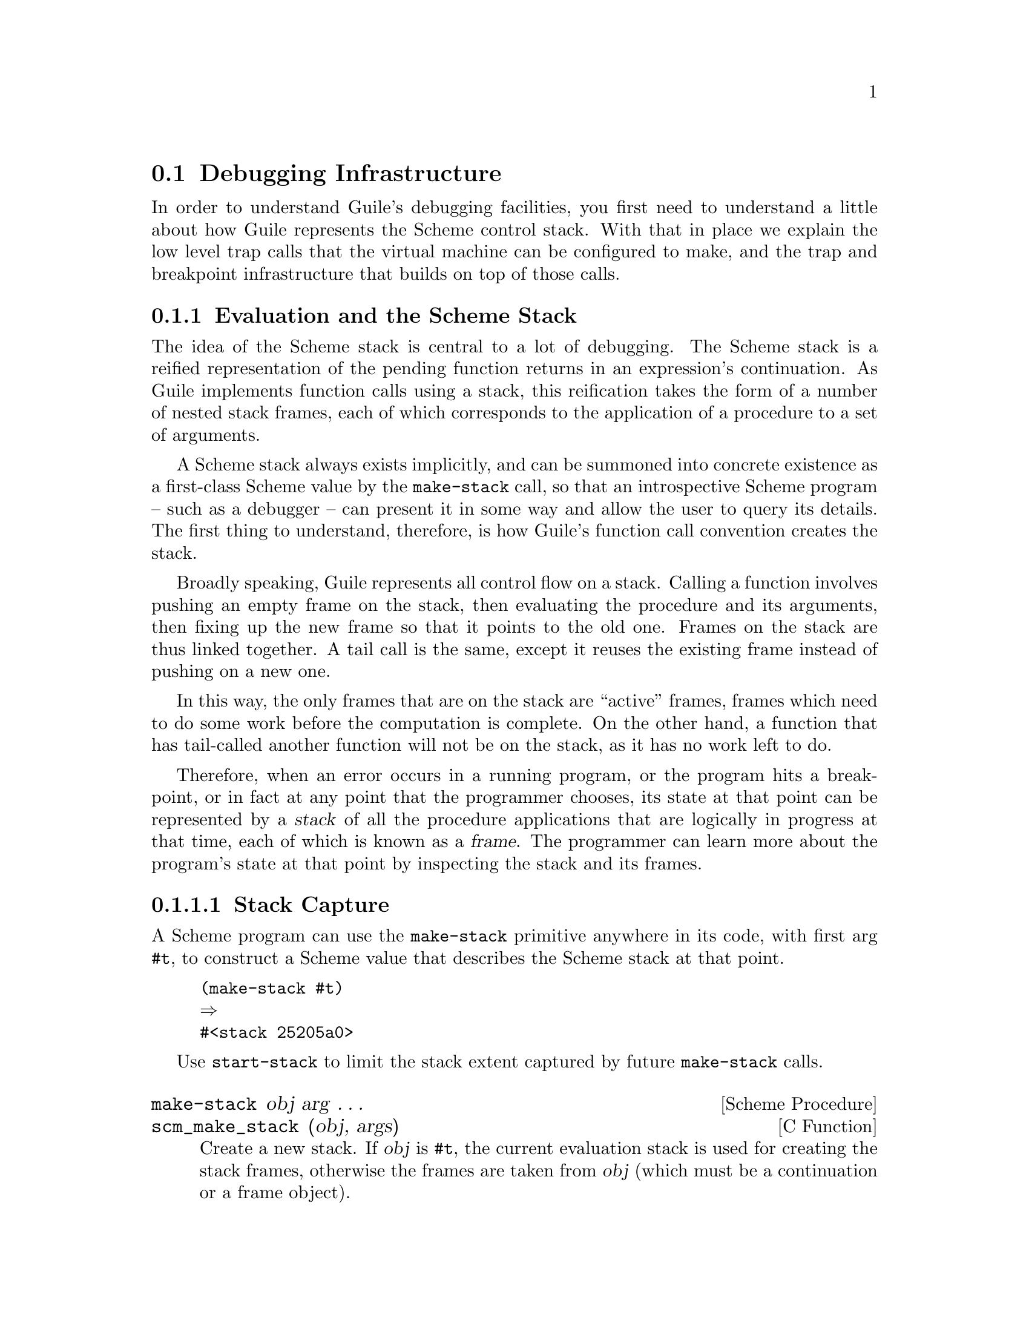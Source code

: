 @c -*-texinfo-*-
@c This is part of the GNU Guile Reference Manual.
@c Copyright (C)  1996, 1997, 2000, 2001, 2002, 2003, 2004, 2007, 2010, 2011, 2012, 2013, 2014, 2018
@c   Free Software Foundation, Inc.
@c See the file guile.texi for copying conditions.

@node Debugging
@section Debugging Infrastructure

@cindex Debugging
In order to understand Guile's debugging facilities, you first need to
understand a little about how Guile represents the Scheme control stack.
With that in place we explain the low level trap calls that the virtual
machine can be configured to make, and the trap and breakpoint
infrastructure that builds on top of those calls.

@menu
* Evaluation Model::            Evaluation and the Scheme stack.
* Source Properties::           From expressions to source locations.
* Programmatic Error Handling::  Debugging when an error occurs.
* Traps::                       Breakpoints, tracepoints, oh my!
* GDB Support::                 C-level debugging with GDB.
@end menu

@node Evaluation Model
@subsection Evaluation and the Scheme Stack

The idea of the Scheme stack is central to a lot of debugging.  The
Scheme stack is a reified representation of the pending function returns
in an expression's continuation.  As Guile implements function calls
using a stack, this reification takes the form of a number of nested
stack frames, each of which corresponds to the application of a
procedure to a set of arguments.

A Scheme stack always exists implicitly, and can be summoned into
concrete existence as a first-class Scheme value by the
@code{make-stack} call, so that an introspective Scheme program -- such
as a debugger -- can present it in some way and allow the user to query
its details. The first thing to understand, therefore, is how Guile's
function call convention creates the stack.

Broadly speaking, Guile represents all control flow on a stack. Calling
a function involves pushing an empty frame on the stack, then evaluating
the procedure and its arguments, then fixing up the new frame so that it
points to the old one. Frames on the stack are thus linked together. A
tail call is the same, except it reuses the existing frame instead of
pushing on a new one.

In this way, the only frames that are on the stack are ``active''
frames, frames which need to do some work before the computation is
complete. On the other hand, a function that has tail-called another
function will not be on the stack, as it has no work left to do.

Therefore, when an error occurs in a running program, or the program
hits a breakpoint, or in fact at any point that the programmer chooses,
its state at that point can be represented by a @dfn{stack} of all the
procedure applications that are logically in progress at that time, each
of which is known as a @dfn{frame}.  The programmer can learn more about
the program's state at that point by inspecting the stack and its
frames.

@menu
* Stack Capture::               Reifying a continuation.
* Stacks::                      Accessors for the stack data type.
* Frames::                      Likewise, accessors for stack frames.
@end menu

@node Stack Capture
@subsubsection Stack Capture

A Scheme program can use the @code{make-stack} primitive anywhere in its
code, with first arg @code{#t}, to construct a Scheme value that
describes the Scheme stack at that point.

@lisp
(make-stack #t)
@result{}
#<stack 25205a0>
@end lisp

Use @code{start-stack} to limit the stack extent captured by future
@code{make-stack} calls.

@deffn {Scheme Procedure} make-stack obj arg @dots{}
@deffnx {C Function} scm_make_stack (obj, args)
Create a new stack. If @var{obj} is @code{#t}, the current
evaluation stack is used for creating the stack frames,
otherwise the frames are taken from @var{obj} (which must be
a continuation or a frame object).

@var{arg} @dots{} can be any combination of integer, procedure, address
range, and prompt tag values.

These values specify various ways of cutting away uninteresting stack
frames from the top and bottom of the stack that @code{make-stack}
returns.  They come in pairs like this:  @code{(@var{inner_cut_1}
@var{outer_cut_1} @var{inner_cut_2} @var{outer_cut_2} @dots{})}.

Each @var{inner_cut_i} can be an integer, a procedure, an address range,
or a prompt tag.  An integer means to cut away exactly that number of
frames.  A procedure means to cut away all frames up to but excluding
the frame whose procedure matches the specified one.  An address range
is a pair of integers indicating the low and high addresses of a
procedure's code, and is the same as cutting away to a procedure (though
with less work).  Anything else is interpreted as a prompt tag which
cuts away all frames that are inside a prompt with the given tag.

Each @var{outer_cut_i} can likewise be an integer, a procedure, an
address range, or a prompt tag.  An integer means to cut away that
number of frames.  A procedure means to cut away frames down to but
excluding the frame whose procedure matches the specified one.  An
address range is the same, but with the procedure's code specified as an
address range.  Anything else is taken to be a prompt tag, which cuts
away all frames that are outside a prompt with the given tag.


If the @var{outer_cut_i} of the last pair is missing, it is taken as 0.
@end deffn

@deffn {Scheme Syntax} start-stack id exp
Evaluate @var{exp} on a new calling stack with identity @var{id}.  If
@var{exp} is interrupted during evaluation, backtraces will not display
frames farther back than @var{exp}'s top-level form.  This macro is a
way of artificially limiting backtraces and stack procedures, largely as
a convenience to the user.
@end deffn


@node Stacks
@subsubsection Stacks

@deffn {Scheme Procedure} stack? obj
@deffnx {C Function} scm_stack_p (obj)
Return @code{#t} if @var{obj} is a calling stack.
@end deffn

@deffn {Scheme Procedure} stack-id stack
@deffnx {C Function} scm_stack_id (stack)
Return the identifier given to @var{stack} by @code{start-stack}.
@end deffn

@deffn {Scheme Procedure} stack-length stack
@deffnx {C Function} scm_stack_length (stack)
Return the length of @var{stack}.
@end deffn

@deffn {Scheme Procedure} stack-ref stack index
@deffnx {C Function} scm_stack_ref (stack, index)
Return the @var{index}'th frame from @var{stack}.
@end deffn

@deffn {Scheme Procedure} display-backtrace stack port [first [depth [highlights]]]
@deffnx {C Function} scm_display_backtrace_with_highlights (stack, port, first, depth, highlights)
@deffnx {C Function} scm_display_backtrace (stack, port, first, depth)
Display a backtrace to the output port @var{port}.  @var{stack}
is the stack to take the backtrace from, @var{first} specifies
where in the stack to start and @var{depth} how many frames
to display.  @var{first} and @var{depth} can be @code{#f},
which means that default values will be used.
If @var{highlights} is given it should be a list; the elements
of this list will be highlighted wherever they appear in the
backtrace.
@end deffn


@node Frames
@subsubsection Frames

@deffn {Scheme Procedure} frame? obj
@deffnx {C Function} scm_frame_p (obj)
Return @code{#t} if @var{obj} is a stack frame.
@end deffn

@deffn {Scheme Procedure} frame-previous frame
@deffnx {C Function} scm_frame_previous (frame)
Return the previous frame of @var{frame}, or @code{#f} if
@var{frame} is the first frame in its stack.
@end deffn

@deffn {Scheme Procedure} frame-procedure-name frame
@deffnx {C Function} scm_frame_procedure_name (frame)
Return the name of the procedure being applied in @var{frame}, as a
symbol, or @code{#f} if the procedure has no name.
@end deffn

@deffn {Scheme Procedure} frame-arguments frame
@deffnx {C Function} scm_frame_arguments (frame)
Return the arguments of @var{frame}.
@end deffn

@deffn {Scheme Procedure} frame-address frame
@deffnx {Scheme Procedure} frame-instruction-pointer frame
@deffnx {Scheme Procedure} frame-stack-pointer frame
Accessors for the three VM registers associated with this frame: the
frame pointer (fp), instruction pointer (ip), and stack pointer (sp),
respectively. @xref{VM Concepts}, for more information.
@end deffn

@deffn {Scheme Procedure} frame-dynamic-link frame
@deffnx {Scheme Procedure} frame-return-address frame
@deffnx {Scheme Procedure} frame-mv-return-address frame
Accessors for the three saved VM registers in a frame: the previous
frame pointer, the single-value return address, and the multiple-value
return address.  @xref{Stack Layout}, for more information.
@end deffn

@deffn {Scheme Procedure} frame-bindings frame
Return a list of binding records indicating the local variables that are
live in a frame.
@end deffn

@deffn {Scheme Procedure} frame-lookup-binding frame var
Fetch the bindings in @var{frame}, and return the first one whose name
is @var{var}, or @code{#f} otherwise.
@end deffn

@deffn {Scheme Procedure} binding-index binding
@deffnx {Scheme Procedure} binding-name binding
@deffnx {Scheme Procedure} binding-slot binding
@deffnx {Scheme Procedure} binding-representation binding
Accessors for the various fields in a binding.  The implicit ``callee''
argument is index 0, the first argument is index 1, and so on to the end
of the arguments.  After that are temporary variables.  Note that if a
variable is dead, it might not be available.
@end deffn

@deffn {Scheme Procedure} binding-ref binding
@deffnx {Scheme Procedure} binding-set! binding val
Accessors for the values of local variables in a frame.
@end deffn

@deffn {Scheme Procedure} display-application frame [port [indent]]
@deffnx {C Function} scm_display_application (frame, port, indent)
Display a procedure application @var{frame} to the output port
@var{port}. @var{indent} specifies the indentation of the
output.
@end deffn

Additionally, the @code{(system vm frame)} module defines a number of
higher-level introspective procedures, for example to retrieve the names
of local variables, and the source location to correspond to a
frame. See its source code for more details.


@node Source Properties
@subsection Source Properties

@cindex source properties
As Guile reads in Scheme code from file or from standard input, it
remembers the file name, line number and column number where each
expression begins. These pieces of information are known as the
@dfn{source properties} of the expression. Syntax expanders and the
compiler propagate these source properties to compiled procedures, so
that, if an error occurs when evaluating the transformed expression,
Guile's debugger can point back to the file and location where the
expression originated.

The way that source properties are stored means that Guile cannot
associate source properties with individual symbols, keywords,
characters, booleans, or small integers.  This can be seen by typing
@code{(xxx)} and @code{xxx} at the Guile prompt (where the variable
@code{xxx} has not been defined):

@example
scheme@@(guile-user)> (xxx)
<unnamed port>:4:1: In procedure module-lookup:
<unnamed port>:4:1: Unbound variable: xxx

scheme@@(guile-user)> xxx
ERROR: In procedure module-lookup:
ERROR: Unbound variable: xxx
@end example

@noindent
In the latter case, no source properties were stored, so the error
doesn't have any source information.

@deffn {Scheme Procedure} supports-source-properties? obj
@deffnx {C Function} scm_supports_source_properties_p (obj)
Return #t if source properties can be associated with @var{obj},
otherwise return #f.
@end deffn

The recording of source properties is controlled by the read option
named ``positions'' (@pxref{Scheme Read}).  This option is switched
@emph{on} by default.

The following procedures can be used to access and set the source
properties of read expressions.

@deffn {Scheme Procedure} set-source-properties! obj alist
@deffnx {C Function} scm_set_source_properties_x (obj, alist)
Install the association list @var{alist} as the source property
list for @var{obj}.
@end deffn

@deffn {Scheme Procedure} set-source-property! obj key datum
@deffnx {C Function} scm_set_source_property_x (obj, key, datum)
Set the source property of object @var{obj}, which is specified by
@var{key} to @var{datum}.  Normally, the key will be a symbol.
@end deffn

@deffn {Scheme Procedure} source-properties obj
@deffnx {C Function} scm_source_properties (obj)
Return the source property association list of @var{obj}.
@end deffn

@deffn {Scheme Procedure} source-property obj key
@deffnx {C Function} scm_source_property (obj, key)
Return the property specified by @var{key} from @var{obj}'s source
properties.
@end deffn

If the @code{positions} reader option is enabled, supported expressions
will have values set for the @code{filename}, @code{line} and
@code{column} properties.

Source properties are also associated with syntax objects.  Procedural
macros can get at the source location of their input using the
@code{syntax-source} accessor.  @xref{Syntax Transformer Helpers}, for
more.

Guile also defines a couple of convenience macros built on
@code{syntax-source}:

@deffn {Scheme Syntax} current-source-location
Expands to the source properties corresponding to the location of the
@code{(current-source-location)} form.
@end deffn

@deffn {Scheme Syntax} current-filename
Expands to the current filename: the filename that the
@code{(current-filename)} form appears in.  Expands to @code{#f} if this
information is unavailable.
@end deffn

If you're stuck with defmacros (@pxref{Defmacros}), and want to preserve
source information, the following helper function might be useful to
you:

@deffn {Scheme Procedure} cons-source xorig x y
@deffnx {C Function} scm_cons_source (xorig, x, y)
Create and return a new pair whose car and cdr are @var{x} and @var{y}.
Any source properties associated with @var{xorig} are also associated
with the new pair.
@end deffn


@node Programmatic Error Handling
@subsection Programmatic Error Handling

For better or for worse, all programs have bugs, and dealing with bugs
is part of programming. This section deals with that class of bugs that
causes an exception to be raised -- from your own code, from within a
library, or from Guile itself.

@menu
* Catching Exceptions::    Handling errors after the stack is unwound.
* Pre-Unwind Debugging::   Debugging before the exception is thrown.
* Standard Error Handling:: Call-with-error-handling.
* Stack Overflow::         Detecting and handling runaway recursion.
* Debug Options::          A historical interface to debugging.
@end menu

@node Catching Exceptions
@subsubsection Catching Exceptions

A common requirement is to be able to show as much useful context as
possible when a Scheme program hits an error.  The most immediate
information about an error is the kind of error that it is -- such as
``division by zero'' -- and any parameters that the code which signalled
the error chose explicitly to provide.  This information originates with
the @code{error} or @code{raise-exception} call (or their C code
equivalents, if the error is detected by C code) that signals the error,
and is passed automatically to the handler procedure of the innermost
applicable exception handler.

Therefore, to catch errors that occur within a chunk of Scheme code, and
to intercept basic information about those errors, you need to execute
that code inside the dynamic context of a @code{with-exception-handler},
or the equivalent in C.

For example, to print out a message and return #f when an error occurs,
you might use:

@smalllisp
(define (catch-all thunk)
  (with-exception-handler
    (lambda (exn)
      (format (current-error-port)
              "Uncaught exception: ~s\n" exn)
      #f)
    thunk
    #:unwind? #t))

(catch-all
 (lambda () (error "Not a vegetable: tomato")))
@print{} Uncaught exception: #<&exception-with-kind-and-args ...>
@result{} #f
@end smalllisp

@xref{Exceptions}, for full details.


@node Pre-Unwind Debugging
@subsubsection Pre-Unwind Debugging

Sometimes when something goes wrong, what you want is not just a
representation of the exceptional situation, but the context that
brought about that situation.  The example in the previous section
passed @code{#:unwind #t} to @code{with-exception-handler}, indicating
that @code{raise-exception} should unwind the stack before invoking the
exception handler.  However if you don't take this approach and instead
let the exception handler be invoked in the context of the
@code{raise-exception}, you can print a backtrace, launch a recursive
debugger, or take other ``pre-unwind'' actions.

The most basic idea would be to simply print a backtrace:

@example
(define (call-with-backtrace thunk)
  (with-exception-handler
    (lambda (exn)
      (backtrace)
      (raise-exception exn))
    thunk))
@end example

Here we use the built-in @code{backtrace} procedure to print the
backtrace.

@deffn {Scheme Procedure} backtrace [highlights]
@deffnx {C Function} scm_backtrace_with_highlights (highlights)
@deffnx {C Function} scm_backtrace ()
Display a backtrace of the current stack to the current output port.  If
@var{highlights} is given it should be a list; the elements of this list
will be highlighted wherever they appear in the backtrace.
@end deffn

By re-raising the exception, @code{call-with-backtrace} doesn't actually
handle the error.  We could define a version that instead aborts the
computation:

@example
(use-modules (ice-9 control))
(define (call-with-backtrace thunk)
  (let/ec cancel
    (with-exception-handler
      (lambda (exn)
        (backtrace)
        (cancel #f))
      thunk)))
@end example

In this second example, we use an escape continuation to abort the
computation after printing the backtrace, returning @code{#f} instead.

It could be that you want to only print a limited backtrace.  In that
case, use @code{start-stack}:

@example
(use-modules (ice-9 control))
(define (call-with-backtrace thunk)
  (let/ec cancel
    (start-stack 'stack-with-backtrace
      (with-exception-handler
        (lambda (exn)
          (backtrace)
          (cancel #f))
        thunk))))
@end example

There are also more powerful, programmatic ways to walk the stack using
@code{make-stack} and friends; see the API described in @ref{Stacks} and
@ref{Frames}.


@node Standard Error Handling
@subsubsection call-with-error-handling

The Guile REPL code (in @file{system/repl/repl.scm} and related files)
uses a @code{catch} with a pre-unwind handler to capture the stack when
an error occurs in an expression that was typed into the REPL, and debug
that stack interactively in the context of the error.

These procedures are available for use by user programs, in the
@code{(system repl error-handling)} module.

@lisp
(use-modules (system repl error-handling))
@end lisp

@deffn {Scheme Procedure} call-with-error-handling thunk @
       [#:on-error on-error='debug] [#:post-error post-error='catch] @
       [#:pass-keys pass-keys='(quit)] @
       [#:report-keys report-keys='(stack-overflow)] @
       [#:trap-handler trap-handler='debug]
Call a thunk in a context in which errors are handled.

Note that this function was written when @code{throw}/@code{catch} were
the fundamental exception handling primitives in Guile, and so exposes
some aspects of that interface (notably in the form of the procedural
handlers).  Guile will probably replace this function with a
@code{call-with-standard-exception-handling} in the future.

There are five keyword arguments:

@table @var
@item on-error
Specifies what to do before the stack is unwound.

Valid options are @code{debug} (the default), which will enter a
debugger; @code{pass}, in which case nothing is done, and the exception
is rethrown; or a procedure, which will be the pre-unwind handler.

@item post-error
Specifies what to do after the stack is unwound.

Valid options are @code{catch} (the default), which will silently catch
errors, returning the unspecified value; @code{report}, which prints out
a description of the error (via @code{display-error}), and then returns
the unspecified value; or a procedure, which will be the catch handler.

@item trap-handler
Specifies a trap handler: what to do when a breakpoint is hit.

Valid options are @code{debug}, which will enter the debugger;
@code{pass}, which does nothing; or @code{disabled}, which disables
traps entirely.  @xref{Traps}, for more information.

@item pass-keys
A set of keys to ignore, as a list.

@item report-keys
A set of keys to always report even if the post-error handler is
@code{catch}, as a list.
@end table
@end deffn

@node Stack Overflow
@subsubsection Stack Overflow

@cindex overflow, stack
@cindex stack overflow
Every time a Scheme program makes a call that is not in tail position,
it pushes a new frame onto the stack.  Returning a value from a function
pops the top frame off the stack.  Stack frames take up memory, and as
nobody has an infinite amount of memory, deep recursion could cause
Guile to run out of memory.  Running out of stack memory is called
@dfn{stack overflow}.

@subsubheading Stack Limits

Most languages have a terrible stack overflow story.  For example, in C,
if you use too much stack, your program will exhibit ``undefined
behavior'', which if you are lucky means that it will crash.  It's
especially bad in C, as you neither know ahead of time how much stack
your functions use, nor the stack limit imposed by the user's system,
and the stack limit is often quite small relative to the total memory
size.

Managed languages like Python have a better error story, as they are
defined to raise an exception on stack overflow -- but like C, Python
and most dynamic languages still have a fixed stack size limit that is
usually much smaller than the heap.

Arbitrary stack limits would have an unfortunate effect on Guile
programs.  For example, the following implementation of the inner loop
of @code{map} is clean and elegant:

@example
(define (map f l)
  (if (pair? l)
      (cons (f (car l))
            (map f (cdr l)))
      '()))
@end example

However, if there were a stack limit, that would limit the size of lists
that can be processed with this @code{map}.  Eventually, you would have
to rewrite it to use iteration with an accumulator:

@example
(define (map f l)
  (let lp ((l l) (out '()))
    (if (pair? l)
        (lp (cdr l) (cons (f (car l)) out))
        (reverse out))))
@end example

This second version is sadly not as clear, and it also allocates more
heap memory (once to build the list in reverse, and then again to
reverse the list).  You would be tempted to use the destructive
@code{reverse!} to save memory and time, but then your code would not be
continuation-safe -- if @var{f} returned again after the map had
finished, it would see an @var{out} list that had already been
reversed.  The recursive @code{map} has none of these problems.

Guile has no stack limit for Scheme code.  When a thread makes its first
Guile call, a small stack is allocated -- just one page of memory.
Whenever that memory limit would be reached, Guile arranges to grow the
stack by a factor of two.  When garbage collection happens, Guile
arranges to return the unused part of the stack to the operating system,
but without causing the stack to shrink.  In this way, the stack can
grow to consume up to all memory available to the Guile process, and
when the recursive computation eventually finishes, that stack memory is
returned to the system.

@subsubheading Exceptional Situations

Of course, it's still possible to run out of stack memory.  The most
common cause of this is program bugs that cause unbounded recursion, as
in:

@example
(define (faulty-map f l)
  (if (pair? l)
      (cons (f (car l)) (faulty-map f l))
      '()))
@end example

Did you spot the bug?  The recursive call to @code{faulty-map} recursed
on @var{l}, not @code{(cdr @var{l})}.  Running this program would cause
Guile to use up all memory in your system, and eventually Guile would
fail to grow the stack.  At that point you have a problem: Guile needs
to raise an exception to unwind the stack and return memory to the
system, but the user might have exception handlers in place
(@pxref{Raising and Handling Exceptions}) that want to run before the
stack is unwound, and we don't have any stack in which to run them.

Therefore in this case, Guile raises an unwind-only exception that does
not run pre-unwind handlers.  Because this is such an odd case, Guile
prints out a message on the console, in case the user was expecting to
be able to get a backtrace from any pre-unwind handler.

@subsubheading Runaway Recursion

Still, this failure mode is not so nice.  If you are running an
environment in which you are interactively building a program while it
is running, such as at a REPL, you might want to impose an artificial
stack limit on the part of your program that you are building to detect
accidental runaway recursion.  For that purpose, there is
@code{call-with-stack-overflow-handler}, from @code{(system vm vm)}.

@example
(use-module (system vm vm))
@end example

@deffn {Scheme Procedure} call-with-stack-overflow-handler limit thunk handler
Call @var{thunk} in an environment in which the stack limit has been
reduced to @var{limit} additional words.  If the limit is reached,
@var{handler} (a thunk) will be invoked in the dynamic environment of
the error.  For the extent of the call to @var{handler}, the stack limit
and handler are restored to the values that were in place when
@code{call-with-stack-overflow-handler} was called.

Usually, @var{handler} should raise an exception or abort to an outer
prompt.  However if @var{handler} does return, it should return a number
of additional words of stack space to allow to the inner environment.
@end deffn

A stack overflow handler may only ever ``credit'' the inner thunk with
stack space that was available when the handler was instated.  When
Guile first starts, there is no stack limit in place, so the outer
handler may allow the inner thunk an arbitrary amount of space, but any
nested stack overflow handler will not be able to consume more than its
limit.

Unlike the unwind-only exception that is thrown if Guile is unable to
grow its stack, any exception thrown by a stack overflow handler might
invoke pre-unwind handlers.  Indeed, the stack overflow handler is
itself a pre-unwind handler of sorts.  If the code imposing the stack
limit wants to protect itself against malicious pre-unwind handlers from
the inner thunk, it should abort to a prompt of its own making instead
of throwing an exception that might be caught by the inner thunk.

@subsubheading C Stack Usage

It is also possible for Guile to run out of space on the C stack.  If
you call a primitive procedure which then calls a Scheme procedure in a
loop, you will consume C stack space.  Guile tries to detect excessive
consumption of C stack space, throwing an error when you have hit 80% of
the process' available stack (as allocated by the operating system), or
160 kilowords in the absence of a strict limit.

For example, looping through @code{call-with-vm}, a primitive that calls
a thunk, gives us the following:

@lisp
scheme@@(guile-user)> (use-modules (system vm vm))
scheme@@(guile-user)> (let lp () (call-with-vm lp))
ERROR: Stack overflow
@end lisp

Unfortunately, that's all the information we get.  Overrunning the C
stack will throw an unwind-only exception, because it's not safe to
do very much when you are close to the C stack limit.

If you get an error like this, you can either try rewriting your code to
use less stack space, or increase the maximum stack size.  To increase
the maximum stack size, use @code{debug-set!}, for example:

@lisp
(debug-set! stack 200000)
@end lisp

The next section describes @code{debug-set!} more thoroughly.  Of course
the best thing is to have your code operate without so much resource
consumption by avoiding loops through C trampolines.


@node Debug Options
@subsubsection Debug options

The behavior of the @code{backtrace} procedure and of the default error
handler can be parameterized via the debug options.

@cindex options - debug
@cindex debug options
@deffn {Scheme Procedure} debug-options [setting]
Display the current settings of the debug options.  If @var{setting} is
omitted, only a short form of the current read options is printed.
Otherwise if @var{setting} is the symbol @code{help}, a complete options
description is displayed.
@end deffn

The set of available options, and their default values, may be had by
invoking @code{debug-options} at the prompt.

@smallexample
scheme@@(guile-user)>
backwards       no      Display backtrace in anti-chronological order.
width           79      Maximal width of backtrace.
depth           20      Maximal length of printed backtrace.
backtrace       yes     Show backtrace on error.
stack           1048576 Stack size limit (measured in words;
                        0 = no check). 
show-file-name  #t      Show file names and line numbers in backtraces
                        when not `#f'.  A value of `base' displays only
                        base names, while `#t' displays full names. 
warn-deprecated no      Warn when deprecated features are used.
@end smallexample

The boolean options may be toggled with @code{debug-enable} and
@code{debug-disable}. The non-boolean options must be set using
@code{debug-set!}.

@deffn {Scheme Procedure} debug-enable option-name
@deffnx {Scheme Procedure} debug-disable option-name
@deffnx {Scheme Syntax} debug-set! option-name value
Modify the debug options.  @code{debug-enable} should be used with boolean
options and switches them on, @code{debug-disable} switches them off.

@code{debug-set!} can be used to set an option to a specific value.  Due
to historical oddities, it is a macro that expects an unquoted option
name.
@end deffn


@node Traps
@subsection Traps

@cindex Traps
@cindex VM hooks
@cindex Breakpoints
@cindex Trace
@cindex Tracing
@cindex Code coverage
@cindex Profiling
Guile's virtual machine can be configured to call out at key points to
arbitrary user-specified procedures.

In principle, these @dfn{hooks} allow Scheme code to implement any model
it chooses for examining the evaluation stack as program execution
proceeds, and for suspending execution to be resumed later.

VM hooks are very low-level, though, and so Guile also has a library of
higher-level @dfn{traps} on top of the VM hooks. A trap is an execution
condition that, when fulfilled, will fire a handler. For example, Guile
defines a trap that fires when control reaches a certain source
location.

Finally, Guile also defines a third level of abstractions: per-thread
@dfn{trap states}. A trap state exists to give names to traps, and to
hold on to the set of traps so that they can be enabled, disabled, or
removed. The trap state infrastructure defines the most useful
abstractions for most cases. For example, Guile's REPL uses trap state
functions to set breakpoints and tracepoints.

The following subsections describe all this in detail, for both the
user wanting to use traps, and the developer interested in
understanding how the interface hangs together.


@menu
* VM Hooks::                Modifying Guile's virtual machine.
* Trap Interface::          Traps are on or off.
* Low-Level Traps::         The various kinds of low-level traps.
* Tracing Traps::           Traps to trace procedure calls and returns.
* Trap States::             One state (per thread) to bind them.
* High-Level Traps::        The highest-level trap interface. Use this.
@end menu


@node VM Hooks
@subsubsection VM Hooks

Everything that runs in Guile runs on its virtual machine, a C program
that defines a number of operations that Scheme programs can
perform.

Note that there are multiple VM ``engines'' for Guile. Only some of them
have support for hooks compiled in. Normally the deal is that you get
hooks if you are running interactively, and otherwise they are disabled,
as they do have some overhead (about 10 or 20 percent).

To ensure that you are running with hooks, pass @code{--debug} to Guile
when running your program, or otherwise use the @code{call-with-vm} and
@code{set-vm-engine!}  procedures to ensure that you are running in a VM
with the @code{debug} engine.

To digress, Guile's VM has 4 different hooks that can be fired at
different times.  For implementation reasons, these hooks are not
actually implemented with first-class Scheme hooks (@pxref{Hooks}); they
are managed using an ad-hoc interface.

VM hooks are called with one argument: the current frame.
@xref{Frames}.  Since these hooks may be fired very frequently, Guile
does a terrible thing: it allocates the frames on the C stack instead of
the garbage-collected heap.

The upshot here is that the frames are only valid within the dynamic
extent of the call to the hook. If a hook procedure keeps a reference to
the frame outside the extent of the hook, bad things will happen.

The interface to hooks is provided by the @code{(system vm vm)} module:

@example
(use-modules (system vm vm))
@end example

@noindent
All of these functions implicitly act on the VM for the current thread
only.

@deffn {Scheme Procedure} vm-add-next-hook! f
Arrange to call @var{f} when before an instruction is retired (and
executed).
@end deffn

@deffn {Scheme Procedure} vm-add-apply-hook! f
Arrange to call @var{f} whenever a procedure is applied.  The frame
locals will be the callee, followed by the arguments to the call.

Note that procedure application is somewhat orthogonal to continuation
pushes and pops.  To know whether a call is a tail call or not, with
respect to the frame previously in place, check the value of the frame
pointer compared the previous frame pointer.
@end deffn

@deffn {Scheme Procedure} vm-add-return-hook! f
Arrange to call @var{f} before returning from a frame.  The values in
the frame will be the frame's return values.

Note that it's possible to return from an ``inner'' frame: one that was
not immediately proceeded by a call with that frame pointer.  In that
case, it corresponds to a non-local control flow jump, either because of
applying a composable continuation or because of restoring a saved
undelimited continuation.
@end deffn

@deffn {Scheme Procedure} vm-add-abort-hook!
Arrange to call @var{f} after aborting to a prompt.  @xref{Prompts}.

Unfortunately, the values passed to the prompt handler are not easily
available to @var{f}.
@end deffn

@deffn {Scheme Procedure} vm-remove-next-hook! f
@deffnx {Scheme Procedure} vm-remove-apply-hook! f
@deffnx {Scheme Procedure} vm-remove-return-hook! f
@deffnx {Scheme Procedure} vm-remove-abort-hook! f
Remove @var{f} from the corresponding VM hook for the current thread.
@end deffn

@cindex VM trace level
These hooks do impose a performance penalty, if they are on. Obviously,
the @code{vm-next-hook} has quite an impact, performance-wise. Therefore
Guile exposes a single, heavy-handed knob to turn hooks on or off, the
@dfn{VM trace level}. If the trace level is positive, hooks run;
otherwise they don't.

For convenience, when the VM fires a hook, it does so with the trap
level temporarily set to 0.  That way the hooks don't fire while you're
handling a hook.  The trace level is restored to whatever it was once the hook
procedure finishes.

@deffn {Scheme Procedure} vm-trace-level
Retrieve the ``trace level'' of the VM. If positive, the trace hooks
associated with @var{vm} will be run. The initial trace level is 0.
@end deffn

@deffn {Scheme Procedure} set-vm-trace-level! level
Set the ``trace level'' of the VM.
@end deffn

@xref{A Virtual Machine for Guile}, for more information on Guile's
virtual machine.

@node Trap Interface
@subsubsection Trap Interface

The capabilities provided by hooks are great, but hooks alone rarely
correspond to what users want to do.

For example, if a user wants to break when and if control reaches a
certain source location, how do you do it?  If you install a ``next''
hook, you get unacceptable overhead for the execution of the entire
program. It would be possible to install an ``apply'' hook, then if the
procedure encompasses those source locations, install a ``next'' hook,
but already you're talking about one concept that might be implemented
by a varying number of lower-level concepts.

It's best to be clear about things and define one abstraction for all
such conditions: the @dfn{trap}.

Considering the myriad capabilities offered by the hooks though, there
is only a minimum of functionality shared by all traps. Guile's current
take is to reduce this to the absolute minimum, and have the only
standard interface of a trap be ``turn yourself on'' or ``turn yourself
off''.

This interface sounds a bit strange, but it is useful to procedurally
compose higher-level traps from lower-level building blocks. For
example, Guile defines a trap that calls one handler when control enters
a procedure, and another when control leaves the procedure. Given that
trap, one can define a trap that adds to the next-hook only when within
a given procedure. Building further, one can define a trap that fires
when control reaches particular instructions within a procedure.

Or of course you can stop at any of these intermediate levels. For
example, one might only be interested in calls to a given procedure. But
the point is that a simple enable/disable interface is all the
commonality that exists between the various kinds of traps, and
furthermore that such an interface serves to allow ``higher-level''
traps to be composed from more primitive ones.

Specifically, a trap, in Guile, is a procedure. When a trap is created,
by convention the trap is enabled; therefore, the procedure that is the
trap will, when called, disable the trap, and return a procedure that
will enable the trap, and so on.

Trap procedures take one optional argument: the current frame. (A trap
may want to add to different sets of hooks depending on the frame that
is current at enable-time.)

If this all sounds very complicated, it's because it is. Some of it is
essential, but probably most of it is not. The advantage of using this
minimal interface is that composability is more lexically apparent than
when, for example, using a stateful interface based on GOOPS. But
perhaps this reflects the cognitive limitations of the programmer who
made the current interface more than anything else.

@node Low-Level Traps
@subsubsection Low-Level Traps

To summarize the last sections, traps are enabled or disabled, and when
they are enabled, they add to various VM hooks.

Note, however, that @emph{traps do not increase the VM trace level}. So
if you create a trap, it will be enabled, but unless something else
increases the VM's trace level (@pxref{VM Hooks}), the trap will not
fire.  It turns out that getting the VM trace level right is tricky
without a global view of what traps are enabled.  @xref{Trap States},
for Guile's answer to this problem.

Traps are created by calling procedures. Most of these procedures share
a set of common keyword arguments, so rather than document them
separately, we discuss them all together here:

@table @code
@item #:vm
The VM to instrument. Defaults to the current thread's VM.
@item #:current-frame
For traps that enable more hooks depending on their dynamic context,
this argument gives the current frame that the trap is running in.
Defaults to @code{#f}.
@end table

To have access to these procedures, you'll need to have imported the
@code{(system vm traps)} module:

@lisp
(use-modules (system vm traps))
@end lisp

@deffn {Scheme Procedure} trap-at-procedure-call proc handler @
       [#:vm]
A trap that calls @var{handler} when @var{proc} is applied.
@end deffn                

@deffn {Scheme Procedure} trap-in-procedure proc @
       enter-handler exit-handler [#:current-frame] [#:vm]
A trap that calls @var{enter-handler} when control enters @var{proc},
and @var{exit-handler} when control leaves @var{proc}.

Control can enter a procedure via:
@itemize
@item
A procedure call.
@item
A return to a procedure's frame on the stack.
@item
A continuation returning directly to an application of this procedure.
@end itemize

Control can leave a procedure via:
@itemize
@item
A normal return from the procedure.
@item
An application of another procedure.
@item
An invocation of a continuation.
@item
An abort.
@end itemize
@end deffn

@deffn {Scheme Procedure} trap-instructions-in-procedure proc @
       next-handler exit-handler [#:current-frame] [#:vm]
A trap that calls @var{next-handler} for every instruction executed in
@var{proc}, and @var{exit-handler} when execution leaves @var{proc}.
@end deffn

@deffn {Scheme Procedure} trap-at-procedure-ip-in-range proc range @
       handler [#:current-frame] [#:vm]
A trap that calls @var{handler} when execution enters a range of
instructions in @var{proc}. @var{range} is a simple of pairs,
@code{((@var{start} . @var{end}) ...)}. The @var{start} addresses are
inclusive, and @var{end} addresses are exclusive.
@end deffn

@deffn {Scheme Procedure} trap-at-source-location file user-line handler @
       [#:current-frame] [#:vm]
A trap that fires when control reaches a given source location.  The
@var{user-line} parameter is one-indexed, as a user counts lines,
instead of zero-indexed, as Guile counts lines.
@end deffn

@deffn {Scheme Procedure} trap-frame-finish frame @
       return-handler abort-handler [#:vm]
A trap that fires when control leaves the given frame. @var{frame}
should be a live frame in the current continuation. @var{return-handler}
will be called on a normal return, and @var{abort-handler} on a nonlocal
exit.
@end deffn

@deffn {Scheme Procedure} trap-in-dynamic-extent proc @
       enter-handler return-handler abort-handler [#:vm]
A more traditional dynamic-wind trap, which fires @var{enter-handler}
when control enters @var{proc}, @var{return-handler} on a normal return,
and @var{abort-handler} on a nonlocal exit.

Note that rewinds are not handled, so there is no rewind handler.
@end deffn

@deffn {Scheme Procedure} trap-calls-in-dynamic-extent proc @
       apply-handler return-handler [#:current-frame] [#:vm]
A trap that calls @var{apply-handler} every time a procedure is applied,
and @var{return-handler} for returns, but only during the dynamic extent
of an application of @var{proc}.
@end deffn

@deffn {Scheme Procedure} trap-instructions-in-dynamic-extent proc @
       next-handler [#:current-frame] [#:vm]
A trap that calls @var{next-handler} for all retired instructions within
the dynamic extent of a call to @var{proc}.
@end deffn

@deffn {Scheme Procedure} trap-calls-to-procedure proc @
       apply-handler return-handler [#:vm]
A trap that calls @var{apply-handler} whenever @var{proc} is applied,
and @var{return-handler} when it returns, but with an additional
argument, the call depth.

That is to say, the handlers will get two arguments: the frame in
question, and the call depth (a non-negative integer).
@end deffn

@deffn {Scheme Procedure} trap-matching-instructions frame-pred handler [#:vm]
A trap that calls @var{frame-pred} at every instruction, and if
@var{frame-pred} returns a true value, calls @var{handler} on the
frame.
@end deffn

@node Tracing Traps
@subsubsection Tracing Traps

The @code{(system vm trace)} module defines a number of traps for
tracing of procedure applications.  When a procedure is @dfn{traced}, it
means that every call to that procedure is reported to the user during a
program run.  The idea is that you can mark a collection of procedures
for tracing, and Guile will subsequently print out a line of the form

@lisp
|  |  (@var{procedure} @var{args} @dots{})
@end lisp

whenever a marked procedure is about to be applied to its arguments.
This can help a programmer determine whether a function is being called
at the wrong time or with the wrong set of arguments.

In addition, the indentation of the output is useful for demonstrating
how the traced applications are or are not tail recursive with respect
to each other.  Thus, a trace of a non-tail recursive factorial
implementation looks like this:

@lisp
scheme@@(guile-user)> (define (fact1 n) 
                       (if (zero? n) 1
                           (* n (fact1 (1- n)))))
scheme@@(guile-user)> ,trace (fact1 4)
trace: (fact1 4)
trace: |  (fact1 3)
trace: |  |  (fact1 2)
trace: |  |  |  (fact1 1)
trace: |  |  |  |  (fact1 0)
trace: |  |  |  |  1
trace: |  |  |  1
trace: |  |  2
trace: |  6
trace: 24
@end lisp

While a typical tail recursive implementation would look more like this:

@lisp
scheme@@(guile-user)> (define (facti acc n)
                       (if (zero? n) acc
                           (facti (* n acc) (1- n))))
scheme@@(guile-user)> (define (fact2 n) (facti 1 n))
scheme@@(guile-user)> ,trace (fact2 4)
trace: (fact2 4)
trace: (facti 1 4)
trace: (facti 4 3)
trace: (facti 12 2)
trace: (facti 24 1)
trace: (facti 24 0)
trace: 24
@end lisp

The low-level traps below (@pxref{Low-Level Traps}) share some common
options:

@table @code
@item #:width
The maximum width of trace output. Trace printouts will try not to
exceed this column, but for highly nested procedure calls, it may be
unavoidable. Defaults to 80.
@item #:vm
The VM on which to add the traps. Defaults to the current thread's VM.
@item #:prefix
A string to print out before each trace line. As seen above in the
examples, defaults to @code{"trace: "}.
@end table

To have access to these procedures, you'll need to have imported the
@code{(system vm trace)} module:

@lisp
(use-modules (system vm trace))
@end lisp

@deffn {Scheme Procedure} trace-calls-to-procedure proc @
       [#:width] [#:vm] [#:prefix]
Print a trace at applications of and returns from @var{proc}.
@end deffn

@deffn {Scheme Procedure} trace-calls-in-procedure proc @
       [#:width] [#:vm] [#:prefix]
Print a trace at all applications and returns within the dynamic extent
of calls to @var{proc}.
@end deffn

@deffn {Scheme Procedure} trace-instructions-in-procedure proc [#:width] [#:vm]
Print a trace at all instructions executed in the dynamic extent of
calls to @var{proc}.
@end deffn

In addition, Guile defines a procedure to call a thunk, tracing all
procedure calls and returns within the thunk.

@deffn {Scheme Procedure} call-with-trace thunk [#:calls?=#t] @
                          [#:instructions?=#f] @
                          [#:width=80]
Call @var{thunk}, tracing all execution within its dynamic extent.

If @var{calls?} is true, Guile will print a brief report at each
procedure call and return, as given above.

If @var{instructions?} is true, Guile will also print a message each
time an instruction is executed.  This is a lot of output, but it is
sometimes useful when doing low-level optimization.

Note that because this procedure manipulates the VM trace level
directly, it doesn't compose well with traps at the REPL.
@end deffn

@xref{Profile Commands}, for more information on tracing at the REPL.

@node Trap States
@subsubsection Trap States

When multiple traps are present in a system, we begin to have a
bookkeeping problem. How are they named? How does one disable, enable,
or delete them?

Guile's answer to this is to keep an implicit per-thread @dfn{trap
state}. The trap state object is not exposed to the user; rather, API
that works on trap states fetches the current trap state from the
dynamic environment.

Traps are identified by integers. A trap can be enabled, disabled, or
removed, and can have an associated user-visible name.

These procedures have their own module:

@lisp
(use-modules (system vm trap-state))
@end lisp

@deffn {Scheme Procedure} add-trap! trap name
Add a trap to the current trap state, associating the given @var{name}
with it. Returns a fresh trap identifier (an integer).

Note that usually the more specific functions detailed in
@ref{High-Level Traps} are used in preference to this one.
@end deffn

@deffn {Scheme Procedure} list-traps
List the current set of traps, both enabled and disabled. Returns a list
of integers.
@end deffn

@deffn {Scheme Procedure} trap-name idx
Returns the name associated with trap @var{idx}, or @code{#f} if there
is no such trap.
@end deffn

@deffn {Scheme Procedure} trap-enabled? idx
Returns @code{#t} if trap @var{idx} is present and enabled, or @code{#f}
otherwise.
@end deffn

@deffn {Scheme Procedure} enable-trap! idx
Enables trap @var{idx}.
@end deffn

@deffn {Scheme Procedure} disable-trap! idx
Disables trap @var{idx}.
@end deffn

@deffn {Scheme Procedure} delete-trap! idx
Removes trap @var{idx}, disabling it first, if necessary.
@end deffn

@node High-Level Traps
@subsubsection High-Level Traps

The low-level trap API allows one to make traps that call procedures,
and the trap state API allows one to keep track of what traps are
there.  But neither of these APIs directly helps you when you want to
set a breakpoint, because it's unclear what to do when the trap fires.
Do you enter a debugger, or mail a summary of the situation to your
great-aunt, or what?

So for the common case in which you just want to install breakpoints,
and then have them all result in calls to one parameterizable procedure,
we have the high-level trap interface.

Perhaps we should have started this section with this interface, as it's
clearly the one most people should use.  But as its capabilities and
limitations proceed from the lower layers, we felt that the
character-building exercise of building a mental model might be helpful.

These procedures share a module with trap states:

@lisp
(use-modules (system vm trap-state))
@end lisp

@deffn {Scheme Procedure} with-default-trap-handler handler thunk
Call @var{thunk} in a dynamic context in which @var{handler} is the
current trap handler.

Additionally, during the execution of @var{thunk}, the VM trace level
(@pxref{VM Hooks}) is set to the number of enabled traps. This ensures
that traps will in fact fire.

@var{handler} may be @code{#f}, in which case VM hooks are not enabled
as they otherwise would be, as there is nothing to handle the traps.
@end deffn

The trace-level-setting behavior of @code{with-default-trap-handler} is
one of its more useful aspects, but if you are willing to forgo that,
and just want to install a global trap handler, there's a function for
that too:

@deffn {Scheme Procedure} install-trap-handler! handler
Set the current thread's trap handler to @var{handler}.
@end deffn

Trap handlers are called when traps installed by procedures from this
module fire.  The current ``consumer'' of this API is Guile's REPL, but
one might easily imagine other trap handlers being used to integrate
with other debugging tools.

@cindex Breakpoints
@cindex Setting breakpoints
@deffn {Scheme Procedure} add-trap-at-procedure-call! proc
Install a trap that will fire when @var{proc} is called.

This is a breakpoint.
@end deffn

@cindex Tracepoints
@cindex Setting tracepoints
@deffn {Scheme Procedure} add-trace-at-procedure-call! proc
Install a trap that will print a tracing message when @var{proc} is
called. @xref{Tracing Traps}, for more information.

This is a tracepoint.
@end deffn

@deffn {Scheme Procedure} add-trap-at-source-location! file user-line
Install a trap that will fire when control reaches the given source
location. @var{user-line} is one-indexed, as users count lines, instead
of zero-indexed, as Guile counts lines.

This is a source breakpoint.
@end deffn

@deffn {Scheme Procedure} add-ephemeral-trap-at-frame-finish! frame handler
Install a trap that will call @var{handler} when @var{frame} finishes
executing. The trap will be removed from the trap state after firing, or
on nonlocal exit.

This is a finish trap, used to implement the ``finish'' REPL command.
@end deffn

@deffn {Scheme Procedure} add-ephemeral-stepping-trap! frame handler [#:into?] [#:instruction?]
Install a trap that will call @var{handler} after stepping to a
different source line or instruction.  The trap will be removed from the
trap state after firing, or on nonlocal exit.

If @var{instruction?} is false (the default), the trap will fire when
control reaches a new source line. Otherwise it will fire when control
reaches a new instruction.

Additionally, if @var{into?} is false (not the default), the trap will
only fire for frames at or prior to the given frame. If @var{into?} is
true (the default), the trap may step into nested procedure
invocations.

This is a stepping trap, used to implement the ``step'', ``next'',
``step-instruction'', and ``next-instruction'' REPL commands.
@end deffn

@node GDB Support
@subsection GDB Support

@cindex GDB support

Sometimes, you may find it necessary to debug Guile applications at the
C level.  Doing so can be tedious, in particular because the debugger is
oblivious to Guile's @code{SCM} type, and thus unable to display
@code{SCM} values in any meaningful way:

@example
(gdb) frame
#0  scm_display (obj=0xf04310, port=0x6f9f30) at print.c:1437
@end example

To address that, Guile comes with an extension of the GNU Debugger (GDB)
that contains a ``pretty-printer'' for @code{SCM} values.  With this GDB
extension, the C frame in the example above shows up like this:

@example
(gdb) frame
#0  scm_display (obj=("hello" GDB!), port=#<port file 6f9f30>) at print.c:1437
@end example

@noindent
Here GDB was able to decode the list pointed to by @var{obj}, and to
print it using Scheme's read syntax.

That extension is a @code{.scm} file installed alongside the
@file{libguile} shared library.  When GDB 7.8 or later is installed and
compiled with support for extensions written in Guile, the extension is
automatically loaded when debugging a program linked against
@file{libguile} (@pxref{Auto-loading,,, gdb, Debugging with GDB}).  Note
that the directory where @file{libguile} is installed must be among
GDB's auto-loading ``safe directories'' (@pxref{Auto-loading safe
path,,, gdb, Debugging with GDB}).


@c Local Variables:
@c TeX-master: "guile.texi"
@c End:
